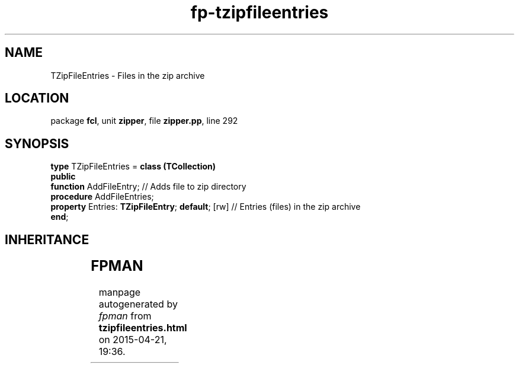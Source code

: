 .\" file autogenerated by fpman
.TH "fp-tzipfileentries" 3 "2014-03-14" "fpman" "Free Pascal Programmer's Manual"
.SH NAME
TZipFileEntries - Files in the zip archive
.SH LOCATION
package \fBfcl\fR, unit \fBzipper\fR, file \fBzipper.pp\fR, line 292
.SH SYNOPSIS
\fBtype\fR TZipFileEntries = \fBclass (TCollection)\fR
.br
\fBpublic\fR
  \fBfunction\fR AddFileEntry;                         // Adds file to zip directory
  \fBprocedure\fR AddFileEntries;
  \fBproperty\fR Entries: \fBTZipFileEntry\fR; \fBdefault\fR; [rw] // Entries (files) in the zip archive
.br
\fBend\fR;
.SH INHERITANCE
.TS
l l
l l
l l
l l.
\fBTZipFileEntries\fR	Files in the zip archive
\fBTCollection\fR	
\fBTPersistent\fR, \fBIFPObserved\fR	
\fBTObject\fR	
.TE
.SH FPMAN
manpage autogenerated by \fIfpman\fR from \fBtzipfileentries.html\fR on 2015-04-21, 19:36.

